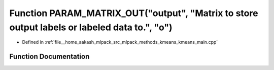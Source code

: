 .. _exhale_function_kmeans__main_8cpp_1a3fbce18ae425689d51da34b9bfb99467:

Function PARAM_MATRIX_OUT("output", "Matrix to store output labels or labeled data to.", "o")
=============================================================================================

- Defined in :ref:`file__home_aakash_mlpack_src_mlpack_methods_kmeans_kmeans_main.cpp`


Function Documentation
----------------------


.. doxygenfunction:: PARAM_MATRIX_OUT("output", "Matrix to store output labels or labeled data to.", "o")

